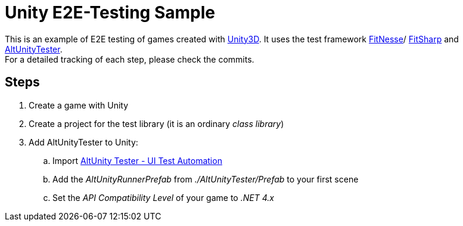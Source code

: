 = Unity E2E-Testing Sample

This is an example of E2E testing of games created with https://unity.com[Unity3D]. It uses the test framework http://docs.fitnesse.org[FitNesse]/ https://fitsharp.github.io[FitSharp] and https://altom.gitlab.io/altunity/altunitytester/[AltUnityTester]. +
For a detailed tracking of each step, please check the commits.

== Steps

. Create a game with Unity
. Create a project for the test library (it is an ordinary _class library_)
. Add AltUnityTester to Unity:
.. Import https://assetstore.unity.com/packages/tools/utilities/altunity-tester-ui-test-automation-112101[AltUnity Tester - UI Test Automation]
.. Add the _AltUnityRunnerPrefab_ from _./AltUnityTester/Prefab_ to your first scene
.. Set the _API Compatibility Level_ of your game to _.NET 4.x_
